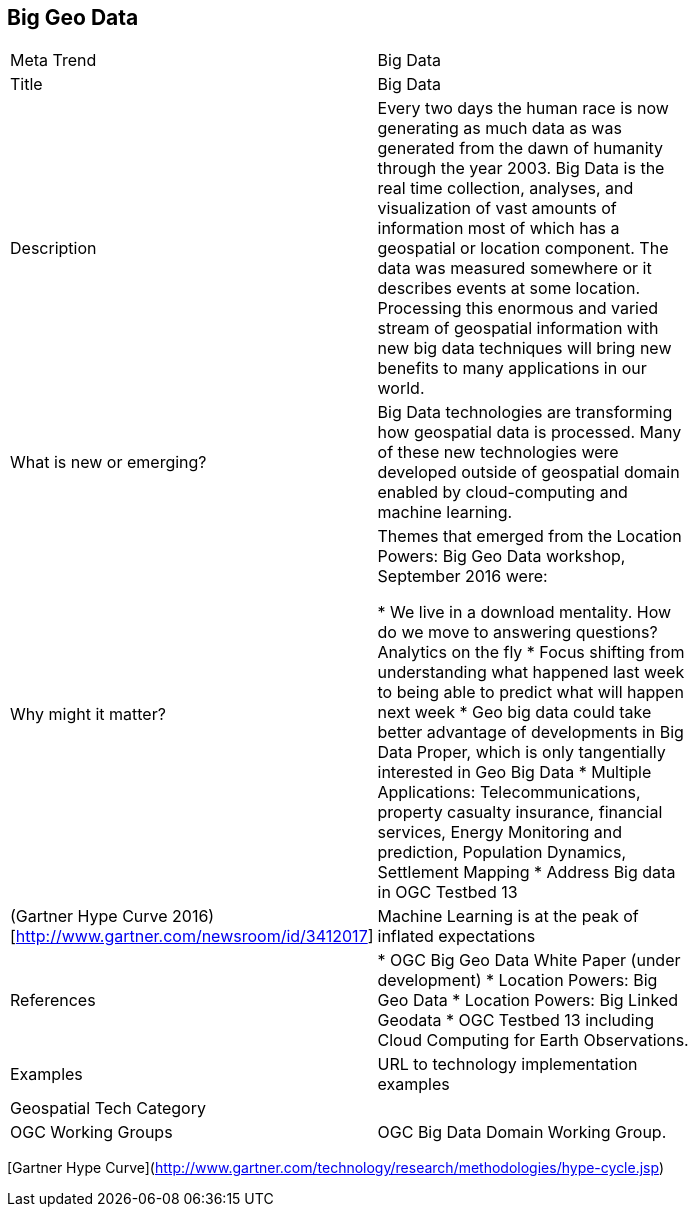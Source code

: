 //////
comment
//////

<<<

== Big Geo Data

<<<

[width="80%"]
|=======================
|Meta Trend	| Big Data
|Title | Big Data
|Description | Every two days the human race is now generating as much data as was generated from the dawn of humanity through the year 2003.  Big Data is the real time collection, analyses, and visualization of vast amounts of information most of which has a geospatial or location component. The data was measured somewhere or it describes events at some location.  Processing this enormous and varied stream of geospatial information with new big data techniques will bring new benefits to many applications in our world.
| What is new or emerging?
| Big Data technologies are transforming how geospatial data is processed.  Many of these new technologies were developed outside of geospatial domain enabled by cloud-computing and machine learning.

| Why might it matter?
| Themes that emerged from the Location Powers: Big Geo Data workshop, September 2016 were:

*	We live in a download mentality. How do we move to answering questions?  Analytics on the fly
*	Focus shifting from understanding what happened last week to being able to predict what will happen next week
*	Geo big data could take better advantage of developments in Big Data Proper, which is only tangentially interested in Geo Big Data
* Multiple Applications:  Telecommunications, property casualty insurance, financial services, Energy Monitoring and prediction, Population Dynamics, Settlement Mapping
*	Address Big data in OGC Testbed 13

|(Gartner Hype Curve 2016)[http://www.gartner.com/newsroom/id/3412017]
| Machine Learning is at the peak of  inflated expectations

|References
|

* OGC Big Geo Data White Paper (under development)
* Location Powers: Big Geo Data
* Location Powers: Big Linked Geodata
* OGC Testbed 13 including Cloud Computing for Earth Observations.

|Examples | URL to technology implementation examples
|Geospatial Tech Category 	|
|OGC Working Groups | OGC Big Data Domain Working Group.
|=======================

[Gartner Hype Curve](http://www.gartner.com/technology/research/methodologies/hype-cycle.jsp)
